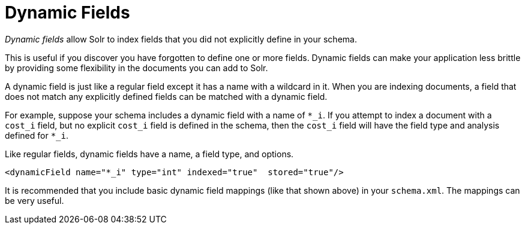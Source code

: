 = Dynamic Fields
:page-shortname: dynamic-fields
:page-permalink: dynamic-fields.html
// Licensed to the Apache Software Foundation (ASF) under one
// or more contributor license agreements.  See the NOTICE file
// distributed with this work for additional information
// regarding copyright ownership.  The ASF licenses this file
// to you under the Apache License, Version 2.0 (the
// "License"); you may not use this file except in compliance
// with the License.  You may obtain a copy of the License at
//
//   http://www.apache.org/licenses/LICENSE-2.0
//
// Unless required by applicable law or agreed to in writing,
// software distributed under the License is distributed on an
// "AS IS" BASIS, WITHOUT WARRANTIES OR CONDITIONS OF ANY
// KIND, either express or implied.  See the License for the
// specific language governing permissions and limitations
// under the License.

_Dynamic fields_ allow Solr to index fields that you did not explicitly define in your schema.

This is useful if you discover you have forgotten to define one or more fields. Dynamic fields can make your application less brittle by providing some flexibility in the documents you can add to Solr.

A dynamic field is just like a regular field except it has a name with a wildcard in it. When you are indexing documents, a field that does not match any explicitly defined fields can be matched with a dynamic field.

For example, suppose your schema includes a dynamic field with a name of `*_i`. If you attempt to index a document with a `cost_i` field, but no explicit `cost_i` field is defined in the schema, then the `cost_i` field will have the field type and analysis defined for `*_i`.

Like regular fields, dynamic fields have a name, a field type, and options.

[source,xml]
----
<dynamicField name="*_i" type="int" indexed="true"  stored="true"/>
----

It is recommended that you include basic dynamic field mappings (like that shown above) in your `schema.xml`. The mappings can be very useful.
